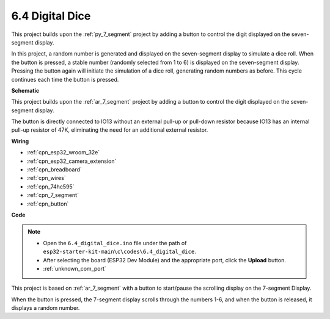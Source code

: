 .. _ar_dice:

6.4 Digital Dice
=============================

This project builds upon the :ref:`py_7_segment` project by adding a button to control the digit displayed on the seven-segment display.

In this project, a random number is generated and displayed on the seven-segment display to simulate a dice roll. When the button is pressed, a stable number (randomly selected from 1 to 6) is displayed on the seven-segment display. Pressing the button again will initiate the simulation of a dice roll, generating random numbers as before. This cycle continues each time the button is pressed.


**Schematic**

.. image:: ../../img/circuit/circuit_6.6_electronic_dice.png

This project builds upon the :ref:`ar_7_segment` project by adding a button to control the digit displayed on the seven-segment display.

The button is directly connected to IO13 without an external pull-up or pull-down resistor because IO13 has an internal pull-up resistor of 47K, eliminating the need for an additional external resistor.


**Wiring**

.. image:: ../../img/wiring/6.6_DICE_bb.png

* :ref:`cpn_esp32_wroom_32e`
* :ref:`cpn_esp32_camera_extension`
* :ref:`cpn_breadboard`
* :ref:`cpn_wires`
* :ref:`cpn_74hc595`
* :ref:`cpn_7_segment`
* :ref:`cpn_button`

**Code**

.. note::

    * Open the ``6.4_digital_dice.ino`` file under the path of ``esp32-starter-kit-main\c\codes\6.4_digital_dice``.
    * After selecting the board (ESP32 Dev Module) and the appropriate port, click the **Upload** button.
    * :ref:`unknown_com_port`
    
    
.. raw:: html
    
    <iframe src=https://create.arduino.cc/editor/sunfounder01/ad904f48-cd24-49ce-ad92-91b1fb76364d/preview?embed style="height:510px;width:100%;margin:10px 0" frameborder=0></iframe>
    
This project is based on :ref:`ar_7_segment` with a button to start/pause the scrolling display on the 7-segment Display.

When the button is pressed, the 7-segment display scrolls through the numbers 1-6, and when the button is released, it displays a random number.

